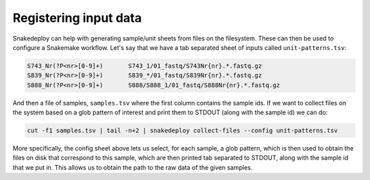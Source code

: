 .. _input_registration:

======================
Registering input data
======================

Snakedeploy can help with generating sample/unit sheets from files on the filesystem.
These can then be used to configure a Snakemake workflow.
Let's say that we have a tab separated sheet of inputs called ``unit-patterns.tsv``:

.. code:: console

    S743_Nr(?P<nr>[0-9]+)	S743_1/01_fastq/S743Nr{nr}.*.fastq.gz
    S839_Nr(?P<nr>[0-9]+)	S839_*/01_fastq/S839Nr{nr}.*.fastq.gz
    S888_Nr(?P<nr>[0-9]+)	S888/S888_1/01_fastq/S888Nr{nr}.*.fastq.gz


And then a file of samples, ``samples.tsv`` where the first column contains the sample ids. If we want to collect files on the system based on a glob
pattern of interest and print them to STDOUT (along with the sample id) we can do:

.. code:: console

    cut -f1 samples.tsv | tail -n+2 | snakedeploy collect-files --config unit-patterns.tsv


More specifically, the config sheet above lets us select, for each sample, a glob pattern, which is then used to obtain the files on disk that correspond to this sample, which are then printed tab separated to STDOUT, along with the sample id that we put in.
This allows us to obtain the path to the raw data of the given samples.